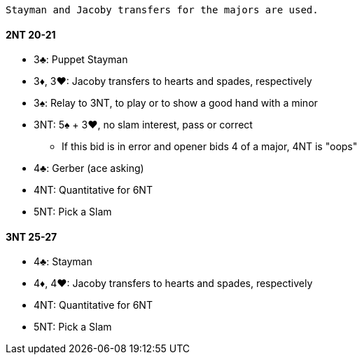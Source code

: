  Stayman and Jacoby transfers for the majors are used.

#### 2NT 20-21

* 3♣: Puppet Stayman
* 3♦, 3♥: Jacoby transfers to hearts and spades, respectively
* 3♠: Relay to 3NT, to play or to show a good hand with a minor
* 3NT: 5♠ + 3♥, no slam interest, pass or correct
** If this bid is in error and opener bids 4 of a major, 4NT is "oops"
* 4♣: Gerber (ace asking)
* 4NT: Quantitative for 6NT
* 5NT: Pick a Slam

#### 3NT 25-27

* 4♣: Stayman
* 4♦, 4♥: Jacoby transfers to hearts and spades, respectively
* 4NT: Quantitative for 6NT
* 5NT: Pick a Slam

